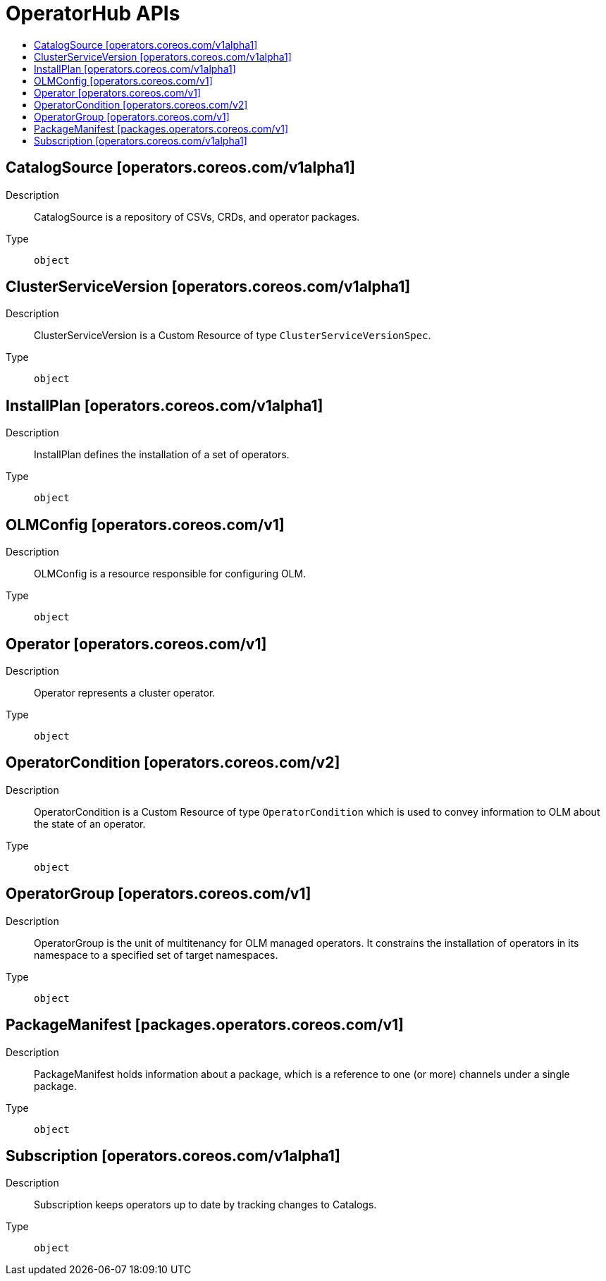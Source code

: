// Automatically generated by 'openshift-apidocs-gen'. Do not edit.
:_content-type: ASSEMBLY
[id="operatorhub-apis"]
= OperatorHub APIs
:toc: macro
:toc-title:

toc::[]

== CatalogSource [operators.coreos.com/v1alpha1]

Description::
+
--
CatalogSource is a repository of CSVs, CRDs, and operator packages.
--

Type::
  `object`

== ClusterServiceVersion [operators.coreos.com/v1alpha1]

Description::
+
--
ClusterServiceVersion is a Custom Resource of type `ClusterServiceVersionSpec`.
--

Type::
  `object`

== InstallPlan [operators.coreos.com/v1alpha1]

Description::
+
--
InstallPlan defines the installation of a set of operators.
--

Type::
  `object`

== OLMConfig [operators.coreos.com/v1]

Description::
+
--
OLMConfig is a resource responsible for configuring OLM.
--

Type::
  `object`

== Operator [operators.coreos.com/v1]

Description::
+
--
Operator represents a cluster operator.
--

Type::
  `object`

== OperatorCondition [operators.coreos.com/v2]

Description::
+
--
OperatorCondition is a Custom Resource of type `OperatorCondition` which is used to convey information to OLM about the state of an operator.
--

Type::
  `object`

== OperatorGroup [operators.coreos.com/v1]

Description::
+
--
OperatorGroup is the unit of multitenancy for OLM managed operators. It constrains the installation of operators in its namespace to a specified set of target namespaces.
--

Type::
  `object`

== PackageManifest [packages.operators.coreos.com/v1]

Description::
+
--
PackageManifest holds information about a package, which is a reference to one (or more) channels under a single package.
--

Type::
  `object`

== Subscription [operators.coreos.com/v1alpha1]

Description::
+
--
Subscription keeps operators up to date by tracking changes to Catalogs.
--

Type::
  `object`

